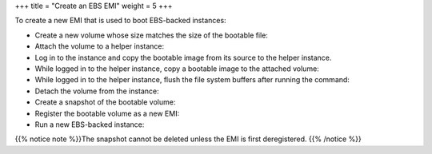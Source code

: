 +++
title = "Create an EBS EMI"
weight = 5
+++

..  _concept_1tk_hdj_jf:

To create a new EMI that is used to boot EBS-backed instances: 

* Create a new volume whose size matches the size of the bootable file: 

* Attach the volume to a helper instance: 

* Log in to the instance and copy the bootable image from its source to the helper instance. 



* While logged in to the helper instance, copy a bootable image to the attached volume: 

* While logged in to the helper instance, flush the file system buffers after running the command: 

* Detach the volume from the instance: 

* Create a snapshot of the bootable volume: 

* Register the bootable volume as a new EMI: 

* Run a new EBS-backed instance: 



{{% notice note %}}The snapshot cannot be deleted unless the EMI is first deregistered. {{% /notice %}}

